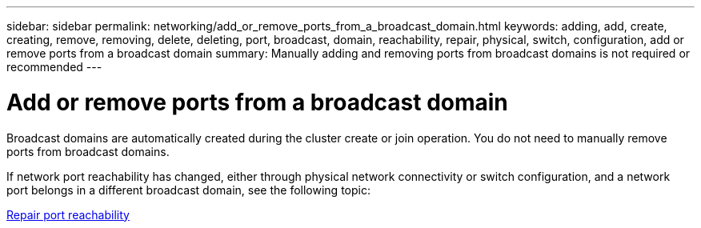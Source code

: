 ---
sidebar: sidebar
permalink: networking/add_or_remove_ports_from_a_broadcast_domain.html
keywords: adding, add, create, creating, remove, removing, delete, deleting, port, broadcast, domain, reachability, repair, physical, switch, configuration, add or remove ports from a broadcast domain
summary: Manually adding and removing ports from broadcast domains is not required or recommended
---

= Add or remove ports from a broadcast domain
:hardbreaks:
:nofooter:
:icons: font
:linkattrs:
:imagesdir: ./media/

//
// Created with NDAC Version 2.0 (August 17, 2020)
// restructured: March 2021
// enhanced keywords May 2021
//

[.lead]
Broadcast domains are automatically created during the cluster create or join operation. You do not need to manually remove ports from broadcast domains.

If network port reachability has changed, either through physical network connectivity or switch configuration, and a network port belongs in a different broadcast domain, see the following topic:

link:repair_port_reachability.html[Repair port reachability]
